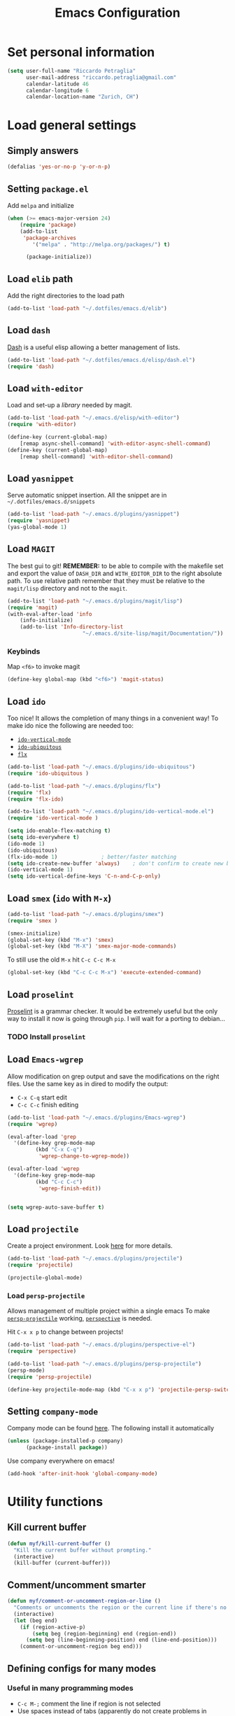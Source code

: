 #+TITLE: Emacs Configuration

* Set personal information

#+BEGIN_SRC emacs-lisp
  (setq user-full-name "Riccardo Petraglia"
        user-mail-address "riccardo.petraglia@gmail.com"
        calendar-latitude 46
        calendar-longitude 6
        calendar-location-name "Zurich, CH")
#+END_SRC

* Load general settings
** Simply answers
 #+BEGIN_SRC emacs-lisp 
   (defalias 'yes-or-no-p 'y-or-n-p)
 #+END_SRC
   
** Setting =package.el=
   Add =melpa= and initialize
   #+BEGIN_SRC emacs-lisp
     (when (>= emacs-major-version 24)
         (require 'package)
         (add-to-list
          'package-archives
             '("melpa" . "http://melpa.org/packages/") t)

           (package-initialize))
   #+END_SRC
   
** Load =elib= path
  Add the right directories to the load path
  #+BEGIN_SRC emacs-lisp
  (add-to-list 'load-path "~/.dotfiles/emacs.d/elib")
  #+END_SRC

** Load =dash=
   [[https://github.com/magnars/dash.el][Dash]] is a useful elisp allowing a better management of lists.
   
   #+BEGIN_SRC emacs-lisp
     (add-to-list 'load-path "~/.dotfiles/emacs.d/elisp/dash.el")
     (require 'dash)
   #+END_SRC

** Load =with-editor=
   Load and set-up a [[git@github.com:magit/with-editor.git][library]] needed by magit.
   #+BEGIN_SRC emacs-lisp 
     (add-to-list 'load-path "~/.emacs.d/elisp/with-editor")
     (require 'with-editor)

     (define-key (current-global-map)
         [remap async-shell-command] 'with-editor-async-shell-command)
     (define-key (current-global-map)
         [remap shell-command] 'with-editor-shell-command)
   #+END_SRC

** Load =yasnippet=
   Serve automatic snippet insertion.
   All the snippet are in =~/.dotfiles/emacs.d/snippets=

   #+BEGIN_SRC emacs-lisp
     (add-to-list 'load-path "~/.emacs.d/plugins/yasnippet")
     (require 'yasnippet)
     (yas-global-mode 1)
   #+END_SRC
   
** Load =MAGIT=
   The best gui to git!
   *REMEMBER:* to be able to compile with the makefile set and export
   the value of =DASH_DIR= and =WITH_EDITOR_DIR= to the right absolute
   path. To use relative path remember that they must be relative to
   the =magit/lisp= directory and not to the =magit=.

   #+BEGIN_SRC emacs-lisp 
     (add-to-list 'load-path "~/.emacs.d/plugins/magit/lisp")
     (require 'magit)
     (with-eval-after-load 'info
         (info-initialize)
         (add-to-list 'Info-directory-list
                             "~/.emacs.d/site-lisp/magit/Documentation/"))
   #+END_SRC

*** Keybinds
    Map =<f6>= to invoke magit
    #+BEGIN_SRC emacs-lisp 
      (define-key global-map (kbd "<f6>") 'magit-status)
    #+END_SRC
    
** Load =ido=
   Too nice! It allows the completion of many things in a convenient
   way!
   To make ido nice the following are needed too:
   - [[https://github.com/creichert/ido-vertical-mode.el][=ido-vertical-mode=]]
   - [[https://github.com/DarwinAwardWinner/ido-ubiquitous][=ido-ubiquitous=]]
   - [[https://github.com/lewang/flx][=flx=]]

   #+BEGIN_SRC emacs-lisp 
     (add-to-list 'load-path "~/.emacs.d/plugins/ido-ubiquitous")
     (require 'ido-ubiquitous )

     (add-to-list 'load-path "~/.emacs.d/plugins/flx")
     (require 'flx)
     (require 'flx-ido)

     (add-to-list 'load-path "~/.emacs.d/plugins/ido-vertical-mode.el")
     (require 'ido-vertical-mode )

     (setq ido-enable-flex-matching t)
     (setq ido-everywhere t)
     (ido-mode 1)
     (ido-ubiquitous)
     (flx-ido-mode 1)              ; better/faster matching
     (setq ido-create-new-buffer 'always)    ; don't confirm to create new buffers
     (ido-vertical-mode 1)
     (setq ido-vertical-define-keys 'C-n-and-C-p-only)
   #+END_SRC

** Load =smex= (=ido= with =M-x=)
   #+BEGIN_SRC emacs-lisp 
     (add-to-list 'load-path "~/.emacs.d/plugins/smex")
     (require 'smex )

     (smex-initialize)
     (global-set-key (kbd "M-x") 'smex)
     (global-set-key (kbd "M-X") 'smex-major-mode-commands)
   #+END_SRC

   To still use the old =M-x= hit =C-c C-c M-x=
   #+BEGIN_SRC emacs-lisp 
     (global-set-key (kbd "C-c C-c M-x") 'execute-extended-command)
   #+END_SRC

** Load =proselint=
   [[http://proselint.com/][Proselint]] is a grammar checker. It would be extremely useful but
   the only way to install it now is going through =pip=. I will wait
   for a porting to debian... 
*** TODO Install =proselint=

** Load =Emacs-wgrep=
   Allow modification on grep output and save the modifications on the
   right files. Use the same key as in dired to modify the output:
   - =C-x C-q= start edit
   - =C-c C-c= finish editing

   #+BEGIN_SRC emacs-lisp 
     (add-to-list 'load-path "~/.emacs.d/plugins/Emacs-wgrep")
     (require 'wgrep)

     (eval-after-load 'grep
       '(define-key grep-mode-map
              (kbd "C-x C-q")
               'wgrep-change-to-wgrep-mode))

     (eval-after-load 'wgrep
       '(define-key grep-mode-map
              (kbd "C-c C-c")
               'wgrep-finish-edit))


     (setq wgrep-auto-save-buffer t)
   #+END_SRC

** Load =projectile=
   Create a project environment. Look [[https://github.com/bbatsov/projectile][here]] for more details.
   #+BEGIN_SRC emacs-lisp
     (add-to-list 'load-path "~/.emacs.d/plugins/projectile")
     (require 'projectile)

     (projectile-global-mode)
   #+END_SRC
   
*** Load =persp-projectile=   
    Allows management of multiple project within a single emacs
    To make [[https://github.com/bbatsov/persp-projectile][=persp-projectile=]] working, [[https://github.com/nex3/perspective-el][=perspective=]] is needed.

    Hit =C-x x p= to change between projects!
    #+BEGIN_SRC emacs-lisp
      (add-to-list 'load-path "~/.emacs.d/plugins/perspective-el")
      (require 'perspective)

      (add-to-list 'load-path "~/.emacs.d/plugins/persp-projectile")
      (persp-mode)
      (require 'persp-projectile)

      (define-key projectile-mode-map (kbd "C-x x p") 'projectile-persp-switch-project)

    #+END_SRC
   
** Setting =company-mode=
   Company mode can be found [[http://company-mode.github.io/][here]].
   The following install it automatically
   #+BEGIN_SRC emacs-lisp
     (unless (package-installed-p company)
           (package-install package))
   #+END_SRC

   Use company everywhere on emacs!
   #+BEGIN_SRC emacs-lisp
     (add-hook 'after-init-hook 'global-company-mode)
   #+END_SRC

* Utility functions
** Kill current buffer
   #+BEGIN_SRC emacs-lisp
   (defun myf/kill-current-buffer ()
     "Kill the current buffer without prompting."
     (interactive)
     (kill-buffer (current-buffer)))
   #+END_SRC

** Comment/uncomment smarter
   #+BEGIN_SRC emacs-lisp
   (defun myf/comment-or-uncomment-region-or-line ()
     "Comments or uncomments the region or the current line if there's no active region."
     (interactive)
     (let (beg end)
       (if (region-active-p)
           (setq beg (region-beginning) end (region-end))
         (setq beg (line-beginning-position) end (line-end-position)))
       (comment-or-uncomment-region beg end)))
   #+END_SRC
** Defining configs for many modes
*** Useful in many programming modes
	- =C-c M-;= comment the line if region is not selected
	- Use spaces instead of tabs (apparently do not create problems in
      =GNUMake-mode=

	#+BEGIN_SRC emacs-lisp
      (defun prog-mode-config ()
        "For use in many programming mode-hook."
        (local-set-key (kbd "C-c M-;") 'myf/comment-or-uncomment-region-or-line)
        (setq-default indent-tabs-mode nil))
	#+END_SRC

*** Useful in many text modes
    - Use spaces instead of tabs

    #+BEGIN_SRC emacs-lisp
      (defun text-mode-config ()
        "For use in many text mode-hook."
        (setq-default indent-tabs-mode nil))
    #+END_SRC
    
** Highlight uncommited changes
   Require the =diff-hl=. [[https://github.com/dgutov/diff-hl/][Here]] the git repo.
   #+BEGIN_SRC emacs-lisp
     (add-to-list 'load-path "~/.dotfiles/emacs.d/elisp/diff-hl")
     (require 'diff-hl)
   #+END_SRC
   
* UI Preferences
** The theme (Solarized)
   [[https://github.com/sellout/emacs-color-theme-solarized][Credits]]

*** Load the theme

   #+BEGIN_SRC emacs-lisp
   (add-to-list 'load-path "~/.emacs.d/themes/emacs-color-theme-solarized")
   (add-to-list 'custom-theme-load-path "~/.emacs.d/themes/emacs-color-theme-solarized")
   (load-theme 'solarized t)
   #+END_SRC

*** Set dark background always
    If want the theme in the terminal to be light, just change the
    last argument of =set-terminal-parameters= to "light". The same
    should work for the x11 framed vesion changing the value in the
    =set-frame-parameters= 
    
    #+BEGIN_SRC emacs-lisp
    (setq solarized-contrast 'high)
    (setq solarized-visibility 'high)
    (set-frame-parameter nil 'background-mode 'light)
    (set-terminal-parameter nil 'background-mode 'dark)
    (enable-theme 'solarized)
    #+END_SRC 
    
** Highlight the current line
   =global-hl-line-mode= softly highlights the background color of the
   line containing point.
   #+BEGIN_SRC emacs-lisp
   (when window-system
     (global-hl-line-mode))
   #+END_SRC
   
* dired
  Load up the assorted dired extensions
  - [[https://raw.githubusercontent.com/emacsmirror/emacswiki.org/master/dired%2B.el][=dired+=]]
  
  #+BEGIN_SRC emacs-lisp
  (require 'dired-x)
  (require 'dired+)
  #+END_SRC
  
  Always show details (the key =(= toggle this feature)
  #+BEGIN_SRC emacs-lisp
  (setq diredp-hide-details-initially-flag 'nil)
  (setq diredp-hide-details-propagate-flag 'nil)
  #+END_SRC

  Set the information to show in dired through the =ls= switches
  - =l=: Use the long listing format
  - =h=: Use human readable sizes
  - =v=: Sort numbers naturally
  - =A=: Almost all. Doesn't include "=.=" and "=..="

  #+BEGIN_SRC emacs-lisp
  (setq-default dired-listing-switches "-lhva")
  #+END_SRC

  Always copy directory recursiverly instead of asking every time
  #+BEGIN_SRC emacs-lisp
  (setq dired-recursive-copies 'always)
  #+END_SRC

  Ask before recursively /deleting/ a directory, though
  #+BEGIN_SRC emacs-lisp
  (setq dired-recursive-deletes 'top)
  #+END_SRC

** Use Omit Mode
   Set the file to omit with a regex
   #+BEGIN_SRC emacs-lisp
   (setq dired-omit-files "^\\..*\\|^#.*")
   #+END_SRC
   
   Load omit-mode always with dired
   #+BEGIN_SRC emacs-lisp
   (add-hook 'dired-mode-hook
             (lambda ()
	     (dired-omit-mode 1)
	     ))
   #+END_SRC

* Mail Client
** TODO Add an advert for incoming mail
** WARNINGS:
   - Require:
     1. gnutls-bin
     2. a recent version of mu4e

** Load Paths

   Load the mu path and sets general variable
   #+BEGIN_SRC emacs-lisp
   (add-to-list 'load-path "/opt/mu/mu4e")
   (require 'mu4e)
   (setq mu4e-mu-binary "/opt/mu/mu/mu")
   #+END_SRC
   
** General Settings
   
   - Set my mail addresses
     !#+BEGIN_SRC emacs-lisp
     (add-to-list 'mu4e-user-mail-address-list '(riccardo.petraglia@gmail.com
                                                 riccardo.petraglia.work@gmail.com
                                                 riccardo.petraglia@epfl.ch
                                                 grhawk06@gmail.com))
     !#+END_SRC
*** TODO Make the user-mail-address-list working! Now it is commented!

** Work Gmail Account
   
*** General settings and directory names
   #+BEGIN_SRC emacs-lisp
   (setq 
     mu4e-maildir         "~/Maildir/Work"
     mu4e-sent-folder     "/[Gmail].Sent Mail"
     mu4e-drafts-folder   "/[Gmail].Drafts"
     mu4e-trash-folder    "/[Gmail].Bin"
     mu4e-refile-folder   "/[Gmail].All Mail")
   #+END_SRC

*** Fetching the mails
    #+BEGIN_SRC emacs-lisp
    (setq mu4e-get-mail-command "offlineimap")
    #+END_SRC

*** Don't save message to Sent Messages. Gmail/IMAP takes care of it
   #+BEGIN_SRC emacs_lisp
   (setq mu4e-sent-messages-behavior 'delete)
   #+END_SRC
   
*** Personal data
   #+BEGIN_SRC emacs_lisp
   (setq
     user-mail-address     "riccardo.petraglia@epfl.ch"
     user-full-name        "Riccardo Petraglia"
     mu4e-compose-signature
       (concat 
         "Riccardo Petraglia"
         "This mail has been sent trought mu4e+emacs" ))
   #+END_SRC

*** Sending Mail   

    - smtp settings
      #+BEGIN_SRC emacs-lisp
      (setq message-send-mail-function 'smtpmail-send-it
        smtpmail-stream-type 'starttls
        smtpmail-default-smtp-server "smtp.gmail.com"
        smtpmail-smtp-server "smtp.gmail.com"
        smtpmail-auth-credentials
          '(("smtp.gmail.com" 587 "riccardo.petraglia.work@gmail.com" 06111983))
        smtpmail-smtp-service "587")
      #+END_SRC

    - Kill emacs buffer once the mail has been sent
      #+BEGIN_SRC emacs-lisp
      (setq message-kill-buffer-on-exit t)
      #+END_SRC
    
    - Allow queing mails when offline
      #+BEGIN_SRC emacs-lisp
      (setq smtpmail-queue-dir "~/Maildir/queue/cur")

      #+END_SRC

*** Fancy configurations
    
    - use fancy non-ascii characters in various places (do not work properly!)
      #+BEGIN_SRC emacs-lisp
      ;; (setq mu4e-use-fancy-chars t)
      #+END_SRC
      
    - attempt to show images when viewing messages
      #+BEGIN_SRC emacs-lisp
      (setq mu4e-view-show-images t)
      #+END_SRC

* Org-Mode
** Display preferences
   Use nice bullets instead of asterisks. 
   From [[.dotfiles/emacs.d/elisp/org-bullets][here]]
   #+BEGIN_SRC emacs-lisp
   (add-to-list 'load-path ".dotfiles/emacs.d/elisp/org-bullets")
   (require 'org-bullets)
   (add-hook 'org-mode-hook
	  (lambda ()
	    (org-bullets-mode t))
   (setq org-hide-leading-stars t))
   #+END_SRC

   Better than =...=
   #+BEGIN_SRC emacs-lisp
   (setq org-ellipsis " ↓ ")
   #+END_SRC

   Use syntax highlighting in source blocks while editing
   #+BEGIN_SRC emacs-lisp
;   (setq org-src-fontify-natively t)
   #+END_SRC

   Make TAB act as if it were issued in a buffer of the language’s major mode.
   #+BEGIN_SRC emacs-lisp
   (setq org-src-tab-acts-natively t)
   #+END_SRC

** Task and org-capture management
   Store org files in =~/Dropbox/org=. The main file for the TODO
   stuff is the =~/Dropbox/org/index.org=. Archive finished tasks in
   ~/Dropbox/org/archive.org=.
   #+BEGIN_SRC emacs-lisp
   (setq org-directory "~/Dropbox/org")
   (defun org-file-path (filename)
     "Return the absolute address of an org file, given its relative name."
	 (concat (file-name-as-directory org-directory) filename))

   (setq org-index-file (org-file-path "index.org"))
   (setq org-archive-location
         (concat (org-file-path "archive/archive.org") "::* From %s"))
   #+END_SRC

   Set all the files in =~/Dropbox/org= will be used to build the
   agenda! Also this file and other .org in this directory should be
   used in the agenda... 
   #+BEGIN_SRC emacs-lisp
   (setq org-agenda-files '("~/Dropbox/org" "~/.emacs.d"))
   #+END_SRC
   
   Use =C-c C-x C-s= to mark a todo as done and move it in an
   appropriate place in the archive
   #+BEGIN_SRC emacs-lisp
   (defun mark-done-and-archive ()
     "Mark the state of an org-mode item as DONE and archive it."
     (interactive)
     (org-todo 'done)
     (org-archive-subtree))

   (define-key global-map (kbd "C-c C-x C-s") 'mark-done-and-archive)
   #+END_SRC
   
   Also record the archived time
   #+BEGIN_SRC emacs-lisp
   (setq org-log-done 'time)
   #+END_SRC

*** Capturing tasks
	Define few common tasks as capture templates. 
	- Record Ideas in =~/Dropbox/ideas.org=
	- Shopping list in =~/Dropbox/shopping.org=
	- Simple TODO in =~/Dropbox/index.org=
	  
	#+BEGIN_SRC emacs-lisp
	(setq org-capture-templates
	  '(("b" "Ideas"
		 entry
		 (file (org-file-path "ideas.org"))
		 "* TODO %?\n")

		("s" "Shopping"
		 checkitem
		 (file (org-file-path "shopping.org")))

		("r" "Reading"
		 checkitem
		 (file+datetree (org-file-path "til.org")))

		("t" "Todo"
		 entry
		 (file org-index-file)
		 "* TODO %?\n")))
	#+END_SRC
	
** Keybindings
   Few nice keys
   #+BEGIN_SRC emacs-lisp
   ; (define-key global-map (kbd "<f5>") 'org-store-link)
   (define-key global-map (kbd "<f5>") 'org-agenda)
   (define-key global-map (kbd "C-c c") 'org-capture)
   #+END_SRC
   
   Hit =C-c i= to quicly open up my todo list
   #+BEGIN_SRC emacs-lisp
   (defun open-index-file ()
     "Open the master org TODO list."
     (interactive)
     (find-file org-index-file)
     (flycheck-mode -1)
     (end-of-buffer))

    (global-set-key (kbd "C-c i") 'open-index-file)
	#+END_SRC
   
   Hit =M-n= to quickly open up a capture template for a new todo
   #+BEGIN_SRC emacs-lisp
   (defun org-capture-todo ()
     (interactive)
     (org-capture :keys "t"))

   (global-set-key (kbd "M-n") 'org-capture-todo)   
   #+END_SRC

* Programming customization
**  Let's always use 4 space when tabifying
    #+BEGIN_SRC emacs-lisp
    (setq-default tab-width 4)
    #+END_SRC

** Minor-modes to use in prog-derived modes
   - =prog-mode-config=
   - =turn-on-diff-hl-mode=

   #+BEGIN_SRC emacs-lisp
     (add-hook 'prog-mode-hook 'prog-mode-config)
     (add-hook 'prog-mode-hook 'turn-on-diff-hl-mode)
   #+END_SRC

** LISPS
   *REQUIREMENTS:*
   - paredit-el: debian package
   - rainbow-delimiters: git submodule (make sure to compile the script!!!)

   Load the required packages:
   #+BEGIN_SRC emacs-lisp
   (add-to-list 'load-path "~/.dotfiles/emacs.d/elisp/rainbow-delimiters")
   (require 'rainbow-delimiters)
   #+END_SRC

   All the lisps have some shared features, so we want to do the same
   things for all of them. That includes using =paredit-mode= to balance
   parentheses (and more!), =rainbow-delimiters= to color matching
   parentheses, and highlighting the whole expression when point is on
   a paren.

   #+BEGIN_SRC emacs-lisp
   (setq lispy-mode-hooks
         '(clojure-mode-hook
           emacs-lisp-mode-hook
	   list-mode-hook
	   scheme-mode-hook))
	   
   (dolist (hook lispy-mode-hooks)
     (add-hook hook (lambda ()
                      (setq show-paren-style 'expression)
		      (paredit-mode)
		      (rainbow-delimiters-mode))))
   #+END_SRC
   
   Use =eldoc-mode= when writing Emacs lisp
   
   #+BEGIN_SRC emacs-lisp
   (add-hook 'emacs-lisp-mode-hook 'eldoc-mode)
   #+END_SRC
   
** bash
   Let's try with 2 spaces indentation
   #+BEGIN_SRC emacs-lisp
   (add-hook 'sh-mode-hook
	  (lambda ()
	    (setq sh-basic-offset 2
		  sh-indentation 2)))
   #+END_SRC

** Python 
   To get automatic completion under python let's use jedi with
   company.
   
   Let's use the package-manager to install it
   #+BEGIN_SRC emacs-lisp
     (unless (package-installed-p company-jedi)
       (package-install package)
       (jedi:install-server))
   #+END_SRC

   Define an hook config function
   #+BEGIN_SRC emacs-lisp
     (defun python-mode-config ()
         (add-to-list 'company-backends 'company-jedi))
   #+END_SRC

   Apply necessary hooks to python. Remember that some of the hooks
   are already applied at the =prog-mode= level
   #+BEGIN_SRC emacs-lisp
     (add-hook 'python-mode-hook 'jedi:setup)
     (add-hook 'python-mode-hook 'python-mode-config)
     (setq jedi:complete-on-dot t)
   #+END_SRC

** Fortran 90
** C++
* Editing settings
** Minor-modes to use in text-derived modes
   - =auto-fill-mode=
   - =flyspell-mode=
	 
   #+BEGIN_SRC emacs-lisp
     (add-hook 'text-mode-hook 'auto-fill-mode)
     (add-hook 'text-mode-hook 'flyspell-mode)
   #+END_SRC
** Buffers and windows

   =*scratch*= buffer cannot be killed!
   #+BEGIN_SRC emacs-lisp
   (require 'protbuf)
   (protect-buffer-from-kill-mode nil (get-buffer "*scratch*"))
   #+END_SRC

   Always kill the current buffer
   #+BEGIN_SRC emacs-lisp
   (global-set-key (kbd "C-x k") 'myf/kill-current-buffer)
   #+END_SRC

** Always indent with spaces
* Miscellanea
** Copy & Paste

   Function that allow copy and paste through tmux

   #+BEGIN_SRC emacs-lisp
      (setq x-select-enable-clipboard t
         x-select-enable-primary t)
   #+END_SRC
* General stuff missing
** TODO Completion
** TODO Find nice programming environment (hopfully general)
   Can =company-mode= be a solution?
* Few Hints
** Compiling elisp
   It looks that compiled modules works much faster than clear ones.
   To compile a file use the folliwing snippet:
   
   =(byte-compile-file  "<name_of_file>")=

   or from shell:

   =emacs -batch -f batch-byte-compile *.el=
